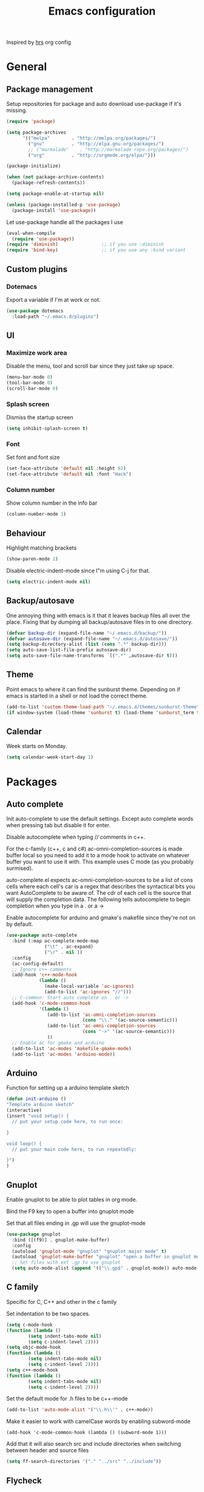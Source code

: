 #+TITLE: Emacs configuration

Inspired by [[https://github.com/hrs/dotfiles/tree/master/emacs.d][hrs]] org config

* General
** Package management

   Setup repositories for package and auto download use-package if it's missing. 
   #+BEGIN_SRC emacs-lisp
     (require 'package)

     (setq package-archives
           '(("melpa"        . "http://melpa.org/packages/")
             ("gnu"          . "http://elpa.gnu.org/packages/")
             ;; ("marmalade"    . "http://marmalade-repo.org/packages/")
             ("org"          . "http://orgmode.org/elpa/")))

     (package-initialize)

     (when (not package-archive-contents)
       (package-refresh-contents))

     (setq package-enable-at-startup nil)

     (unless (package-installed-p 'use-package)
       (package-install 'use-package))
   #+END_SRC

   Let use-package handle all the packages I use
   #+BEGIN_SRC emacs-lisp
     (eval-when-compile
       (require 'use-package))
     (require 'diminish)                ;; if you use :diminish
     (require 'bind-key)                ;; if you use any :bind variant
   #+END_SRC
** Custom plugins
*** Dotemacs
    Export a variable if I'm at work or not.
    #+BEGIN_SRC emacs-lisp
      (use-package dotemacs
       	:load-path "~/.emacs.d/plugins")
    #+END_SRC
** UI
*** Maximize work area
   Disable the menu, tool and scroll bar since they just take up
   space.
   #+BEGIN_SRC emacs-lisp
     (menu-bar-mode 0)
     (tool-bar-mode 0)
     (scroll-bar-mode 0)
   #+END_SRC
*** Splash screen
    Dismiss the startup screen
    #+BEGIN_SRC emacs-lisp
      (setq inhibit-splash-screen t)
    #+END_SRC
*** Font
    Set font and font size
    #+BEGIN_SRC emacs-lisp
      (set-face-attribute 'default nil :height 92)
      (set-face-attribute 'default nil :font "Hack")
    #+END_SRC
*** Column number
   Show column number in the info bar
   #+BEGIN_SRC emacs-lisp
     (column-number-mode 1)
   #+END_SRC
** Behaviour
   Highlight matching brackets
   #+BEGIN_SRC emacs-lisp
     (show-paren-mode 1)
   #+END_SRC
   
   Disable electric-indent-mode since I"m using C-j for that.
   #+BEGIN_SRC emacs-lisp
     (setq electric-indent-mode nil)
   #+END_SRC
** Backup/autosave
   One annoying thing with emacs is it that it leaves backup files all
   over the place.  Fixing that by dumping all backup/autosave files
   in to one directory.
   #+BEGIN_SRC emacs-lisp
     (defvar backup-dir (expand-file-name "~/.emacs.d/backup/"))
     (defvar autosave-dir (expand-file-name "~/.emacs.d/autosave/"))
     (setq backup-directory-alist (list (cons ".*" backup-dir)))
     (setq auto-save-list-file-prefix autosave-dir)
     (setq auto-save-file-name-transforms `((".*" ,autosave-dir t)))
   #+END_SRC

** Theme
   Point emacs to where it can find the sunburst theme. Depending on
   if emacs is started in a shell or not load the correct theme.
   #+BEGIN_SRC emacs-lisp
     (add-to-list 'custom-theme-load-path "~/.emacs.d/themes/sunburst-theme")
     (if window-system (load-theme 'sunburst t) (load-theme 'sunburst_term t))
   #+END_SRC
** Calendar
   Week starts on Monday.
   #+BEGIN_SRC emacs-lisp
     (setq calendar-week-start-day 1)
   #+END_SRC
* Packages
** Auto complete
   Init auto-complete to use the default settings. Except auto
   complete words when pressing tab but disable it for enter.

   Disable autocomplete when typing // comments in c++.

   For the c-family (c++, c and c#) 
   ac-omni-completion-sources is made buffer local so you need to add
   it to a mode hook to activate on whatever buffer you want to use it
   with.  This example uses C mode (as you probably surmised).
   
   auto-complete.el expects ac-omni-completion-sources to be a list of
   cons cells where each cell's car is a regex that describes the
   syntactical bits you want AutoComplete to be aware of. The cdr of
   each cell is the source that will supply the completion data.  The
   following tells autocomplete to begin completion when you type in a
   . or a ->

   Enable autocomplete for arduino and gmake's makefile since they're
   not on by default.
   
   #+BEGIN_SRC emacs-lisp
     (use-package auto-complete
       :bind (:map ac-complete-mode-map
                   ("\t" . ac-expand)
                   ("\r" . nil ))
       :config
       (ac-config-default)
       ;; Ignore c++ comments
       (add-hook 'c++-mode-hook
                 (lambda ()
                   (make-local-variable 'ac-ignores)
                   (add-to-list 'ac-ignores "//")))
       ;; C-common: Start auto complete on . or ->
       (add-hook 'c-mode-common-hook 
                 '(lambda ()
                    (add-to-list 'ac-omni-completion-sources
                                 (cons "\\." '(ac-source-semantic)))
                    (add-to-list 'ac-omni-completion-sources
                                 (cons "->" '(ac-source-semantic)))
                    ))
       ;; Enable ac for gmake and arduino
       (add-to-list 'ac-modes 'makefile-gmake-mode)
       (add-to-list 'ac-modes 'arduino-mode))
   #+END_SRC
** Arduino
   Function for setting up a arduino template sketch
   #+BEGIN_SRC emacs-lisp
     (defun init-arduino ()
     "Template arduino sketch"
     (interactive)
     (insert "void setup() {
       // put your setup code here, to run once:

     }

     void loop() {
       // put your main code here, to run repeatedly:

     }")
     )   
   #+END_SRC
** Gnuplot
   Enable gnuplot to be able to plot tables in org mode.

   Bind the F9 key to open a buffer into gnuplot mode

   Set that all files ending in .gp will use the gnuplot-mode
   #+BEGIN_SRC emacs-lisp
     (use-package gnuplot
       :bind ([(f9)] . gnuplot-make-buffer)
       :config
       (autoload 'gnuplot-mode "gnuplot" "gnuplot major mode" t)
       (autoload 'gnuplot-make-buffer "gnuplot" "open a buffer in gnuplot mode" t)
       ;; Set files with ext .gp to use gnuplot
       (setq auto-mode-alist (append '(("\\.gp$" . gnuplot-mode)) auto-mode-alist)))
   #+END_SRC
** C family
   Specific for C, C++ and other in the c family

   Set indentation to be two spaces.
   #+BEGIN_SRC emacs-lisp
     (setq c-mode-hook
	 (function (lambda ()
		     (setq indent-tabs-mode nil)
		     (setq c-indent-level 2))))
     (setq objc-mode-hook
	 (function (lambda ()
		     (setq indent-tabs-mode nil)
		     (setq c-indent-level 2))))
     (setq c++-mode-hook
	 (function (lambda ()
		     (setq indent-tabs-mode nil)
		     (setq c-indent-level 2))))
   #+END_SRC

   Set the default mode for .h files to be c++-mode
   #+BEGIN_SRC emacs-lisp
     (add-to-list 'auto-mode-alist '("\\.h\\'" . c++-mode))
   #+END_SRC

   Make it easier to work with camelCase words by enabling subword-mode
   #+BEGIN_SRC emacs-lips
     (add-hook 'c-mode-common-hook (lambda () (subword-mode 1)))
   #+END_SRC

   Add that it will also search src and include directories when
   switching between header and source files
   #+BEGIN_SRC emacs-lisp
     (setq ff-search-directories '("." "../src" "../include"))
   #+END_SRC
** Flycheck
   Enable flycheck globably.

   Disable clang check, gcc check works better.
   #+BEGIN_SRC emacs-lisp
     (use-package flycheck
       :config
       (add-hook 'after-init-hook #'global-flycheck-mode)
       (setq-default flycheck-disabled-checkers
                     (append flycheck-disabled-checkers
                             '(c/c++-clang))))
   #+END_SRC
*** Language standard in c++
   Specify language standard in dir locals file: .dir-locals.el 
   For example
   ((c++-mode
     (flycheck-clang-language-standard . "c++14")
     (flycheck-gcc-language-standard . "c++14")))
** Golang
   Setting up go to use 2 spaces as indentation and enable
   autocomplete for go.
   #+BEGIN_SRC emacs-lisp
     (use-package go-mode
     :config
     (add-hook 'go-mode-hook 
       (lambda ()
         (setq-default) 
         (setq tab-width 2) 
         (setq standard-indent 2) 
         (setq indent-tabs-mode nil)))
     (use-package go-autocomplete))
   #+END_SRC
** Haskell
   Settings for programming haskell in emacs
   #+BEGIN_SRC emacs-lisp
     (use-package haskell-mode
       :config
       (add-hook 'haskell-mode-hook 'turn-on-haskell-doc-mode)
       (add-hook 'haskell-mode-hook 'turn-on-haskell-indent)
       (autoload 'ghc-init "ghc" nil t))
   #+END_SRC
** Ledger
   Settings for ledger.
   Set the default mode for .dat files to ledger.

   Clean the buffer with C-c c.
   #+BEGIN_SRC emacs-lisp
     (use-package ledger-mode
       :bind (:map ledger-mode-map ("C-c c" . ledger-mode-clean-buffer))
       :config
       (setq ledger-clear-whole-transactions 1)
       (add-to-list 'auto-mode-alist '("\\.dat" . ledger-mode)))
   #+END_SRC
** Lisp
   Color haxvalues with their respective color.
   #+BEGIN_SRC emacs-lisp
     (use-package lisp-mode
       :config
       (defvar hexcolour-keywords
         '(("#[[:xdigit:]]\\{6\\}"
            (0 (put-text-property (match-beginning 0)
                                  (match-end 0)
                                  'face (list :background 
                                              (match-string-no-properties 0)))))))
       (defun hexcolour-add-to-font-lock ()
         (font-lock-add-keywords nil hexcolour-keywords))
       (add-hook 'lisp-mode-hook 'hexcolour-add-to-font-lock))
   #+END_SRC
** GLSL
   Set files associated with glsl to use glsl mode
   #+BEGIN_SRC emacs-lisp
         (use-package glsl-mode
           :mode (("\\.vert\\'" . glsl-mode)
                  ("\\.frag\\'" . glsl-mode)
                  ("\\.geom\\'" . glsl-mode)
                  ("\\.prog\\'" . glsl-mode)
                  ("\\.glsl\\'" . glsl-mode)))
   #+END_SRC
** Python
   Package name is python but the mode is python-mode
   Set indentation to 2 white spaces.

   Set the default for pb2 files (=PROJECT=) to use python.
   #+BEGIN_SRC emacs-lisp
          (use-package python
            :mode (("\\.py\\'" . python-mode) 
                   ("PROJECT" . python-mode))
            :interpreter ("python" . python-mode)
            :config
            (setq python-mode-hook
                  (function (lambda ()
                              (setq indent-tabs-mode nil)
                              (setq python-indent 2)))))
   #+END_SRC
** RTags (Disabled)
   Key bindings for RTags (they conflicts with GTags)
   #+BEGIN_SRC emacs-lisp
     (use-package rtags
     :disabled t
     :bind (("M-." . rtags-find-symbol-at-point)
            ("M-," . rtags-find-references-at-point)
            ("M-[" . rtags-location-stack-back)
            ("M-]" . rtags-location-stack-forward))
     :config
     (use-package rtags-ac))
   #+END_SRC
** Shell
   Indent using spaces. ( Don't remember why I needed this one. )

   Enable color in shell and define the color theme. Also disable
   yasnippet in shell mode since that's messing with the shell.

   #+BEGIN_SRC emacs-lisp
     (use-package shell
       :bind ("<f8>" . clear-shell)
       :config
       (setq sh-mode-hook
             (function (lambda ()
                         (setq indent-tabs-mode nil)
                         (setq c-indent-level 2))))
       (add-hook 'shell-mode-hook 
                 (lambda ()
                   ;; Enable color in shell
                   (ansi-color-for-comint-mode-on)
                   ;; Change Color theme in shell
                   (setq ansi-color-names-vector
                         ["#4d4d4d"
                          "#D81860"
                          "#60FF60"
                          "#f9fd75"
                          "#4695c8"
                          "#a78edb"
                          "#43afce"
                          "#f3ebe2"])
                   (setq ansi-color-map (ansi-color-make-color-map))
                   ;; Disable yas minor mode
                   (yas-minor-mode -1)
                   ;; Add go and goc to the dirtrack, Need tweak the regexp 
                   ;; (setq shell-cd-regexp "\\(cd\\|goc\\|go\\)")
                   )))
   #+END_SRC
** Tramp
   Set the ssh to be the default method for tramp
   #+BEGIN_SRC emacs-lisp
     (use-package tramp
       :config
       (setq tramp-default-method "ssh"))
   #+END_SRC
** Yasnippet
   Enable yasnippet
   #+BEGIN_SRC emacs-lisp
     (use-package yasnippet 
       :config
       (yas-global-mode 1)
       (setq yas/indent-line nil))

   #+END_SRC
** Org
   From [[https://github.com/hrs/dotfiles/tree/master/emacs.d][hrs]] config file but converted to use-package
 
   Use pretty bullet points instead of asterix

   Use a little downward-pointing arrow instead of the usual ellipsis
   (=...=) when folded.

   Use syntax highlighting in source blocks while editing.
   #+BEGIN_SRC emacs-lisp
     (use-package org
       :mode ("\\.org\\'" . org-mode)
       :config
       (use-package org-bullets)
       (add-hook 'org-mode-hook
                 (lambda ()
                   (org-bullets-mode t)))
       (setq org-ellipsis "⤵")
       (setq org-src-fontify-natively t))
   #+END_SRC

   Doesn't work with yasnippet getting:
   yas--fallback: yasnippet fallback loop!
   This can happen when you bind ‘yas-expand’ outside of the ‘yas-minor-mode-map’.

   Make TAB act as if it were issued in a buffer of the language's major mode.
   =(setq org-src-tab-acts-natively t)=
** Makefile
   Set following files to use makefile-gmake-mode as the default.
   - Files that starts with =Makefile=.
   - Has extension =.mk=.
   - Files that are located in a directory called Make and ends with
     Rules.
   - Files that are located in a directory called modules.
   - Files called BUILD.conf (pb2 file).
   #+BEGIN_SRC emacs-lisp
     (use-package makefile-gmake-mode
       :mode (("Makefile.*" . makefile-gmake-mode)
              ("\\.mk$" . makefile-gmake-mode)
              ("Make/.*Rules" . makefile-gmake-mode)
              ("modules/.*" . makefile-gmake-mode)
              ("BUILD.conf" . makefile-gmake-mode)
              ))
   #+END_SRC
** Evil numbers
   Incrementing/decrementing numbers.
   #+BEGIN_SRC emacs-lisp
     (use-package evil-numbers
     :bind (("C-c +" . evil-numbers/inc-at-pt)
            ("C-c -" . evil-numbers/dec-at-pt)))
   #+END_SRC
** Magit
   A Git porcelain inside Emacs
   Key =C-x g= to run magit on current buffer.

   #+BEGIN_SRC emacs-lisp
     (use-package magit
       :bind ( "C-x g" . magit-status))
   #+END_SRC

** Buffer move
   Move buffers around between windows
   #+BEGIN_SRC emacs-lisp
     (use-package buffer-move 
       :bind ( ("<M-S-up>"    . buf-move-up)
               ("<M-S-down>"  . buf-move-down)
               ("<M-S-left>"  . buf-move-left)
               ("<M-S-right>" . buf-move-right)))
   #+END_SRC
** Multiple cursors
   Keybindings for the mc package
   #+BEGIN_SRC emacs-lisp
     (use-package multiple-cursors 
       :bind (("C-S-c C-S-c" . mc/edit-lines)
              ("C->"         . mc/mark-next-like-this)
              ("C-<"         . mc/mark-previous-like-this)
              ("C-c C-<"     . mc/mark-all-like-this)
              ("C-+"         . mc/mark-next-like-this))
       :config
       (use-package mc-extras))
   #+END_SRC
** String inflections
   Keybinding for cycle between snake case, camel case etc
   #+BEGIN_SRC emacs-lisp
     (use-package string-inflection 
       :bind ("C-;" . string-inflection-cycle ))
   #+END_SRC
** Sudo edit
   Sudo edit the current file
   #+BEGIN_SRC emacs-lisp
     (use-package sudo-edit
       :bind ("C-c C-r" . sudo-edit-current-file))
   #+END_SRC
** Expand region
   #+BEGIN_SRC emacs-lisp
     (use-package expand-region
       :bind ("C-=" . er/expand-region))
   #+END_SRC

** GTags (Disabled)
   Key bindings for finding tag, reference and usage of symbol.
   #+BEGIN_SRC emacs-lisp
     (use-package ggtags
       :disabled t
       :bind (("M-." . gtags-find-tag) ;; Finds tag
              ("C-M-." . gtags-find-rtag)   ;; Find all references of tag
              ("C-M-," . gtags-find-symbol))) ;; Find all usages of symbol.
   #+END_SRC
   
** Windmove
   Jump between windows using the arrow keys instead of cycling with
   "C-x o". Note that this Doesn't work in org mode.
   #+BEGIN_SRC emacs-lisp
     (use-package windmove 
       :bind (([M-left]  . windmove-left)   ; move to left window
              ([M-right] . windmove-right) ; move to right window
              ([M-up]    . windmove-up)       ; move to upper window
              ([M-down]  . windmove-down)))   ; move to downer window
   #+END_SRC

** Move text
   Move line up and down using arrow keys.
   #+BEGIN_SRC emacs-lisp
     (use-package move-text
       :bind (([C-S-up] . move-text-up)
              ([C-S-down] . move-text-down)))
   #+END_SRC
** The Silver Searcher
   #+BEGIN_SRC emacs-lisp
     (use-package ag)
   #+END_SRC
   
** ibuffer
    Use ibuffer instead of list-buffers, has some neat features.

    Sort buffers by placing them in different groups
    #+BEGIN_SRC emacs-lisp
      (use-package ibuffer
        :config 
        (defalias 'list-buffers 'ibuffer)
        (setq ibuffer-saved-filter-groups
            (quote (("default"
                     ("c++" (mode . c++-mode))
                     ("dired" (mode . dired-mode))
                     ("ag" (mode . ag-mode ))
                     ("emacs" (or
                               (name . "^\\*scratch\\*$")
                               (name . "^\\*Messages\\*$")
                               (name . "^\\*Completions\\*$")))
                     ))))
      (add-hook 'ibuffer-mode-hook
                (lambda ()
                  (ibuffer-switch-to-saved-filter-groups "default"))))
    #+END_SRC

* Work
** Custom packages
*** dd-newfile
    Function that inserts the DD template for a new file
    #+BEGIN_SRC emacs-lisp
      (use-package dd-newfile
        :if dotemacs-is-work
        :load-path "~/.emacs.d/plugins")
    #+END_SRC
*** dd-log-parser
    Functions for parsing the =DD::Logger=
    #+BEGIN_SRC emacs-lisp
      (use-package dd-log-parser
        :if dotemacs-is-work
        :load-path "~/.emacs.d/plugins")
    #+END_SRC
*** dd-pybuild2
    #+BEGIN_SRC emacs-lisp
      (use-package dd-pybuild2
       	:if dotemacs-is-work
       	:load-path "~/.emacs.d/plugins")
    #+END_SRC
*** houdini
    Houdini related functions, mostly handle houdini versions.
    #+BEGIN_SRC emacs-lisp
            (use-package houdini
              :bind ("C-x j" . hou-insert-version)
              :if dotemacs-is-work
              :load-path "~/.emacs.d/plugins")
    #+END_SRC
*** highlight-extra
    Functions for highlighting my shells when building etc
    #+BEGIN_SRC emacs-lisp
      (use-package highlight-extra
        :if dotemacs-is-work
        :load-path "~/.emacs.d/plugins")
    #+END_SRC
*** work
    Bunch of functions to setup my work area when at work 
    #+BEGIN_SRC emacs-lisp
      (use-package work
        :if dotemacs-is-work
        :load-path "~/.emacs.d/plugins")
    #+END_SRC
** Custom functions
*** PID    
   Get the pid of a proc
   #+BEGIN_SRC emacs-lisp
     (defun pid (regex &optional index)
       "Get the pid of REGEX, if more than one is running it returns one
     at INDEX. Where INDEX starts from 0 and up"
       (interactive)
       (when (not index) (setq index 0))
       (nth index 
	    (split-string 
	     (shell-command-to-string
	      (concat "ps aux | " ;; wrap first character in [ ] to not match itself
		      "sed -nE \"s/$USER\\s+([0-9]+).*?"
		      (concat "[" (substring regex 0 1) "]" (substring regex 1))"/\\1/p\"")
	      ))))
   #+END_SRC
*** PID Houdini
    Get the PID for houdini
    #+BEGIN_SRC emacs-lisp
      (defun pid-houdini (&optional index )
	"Get the pid for houdini.
      If more than one is running it returns the one at INDEX.  Where
      INDEX starts from 0 and up"

	(interactive)
	(when (not index) (setq index 0)) (pid "houdini-bin" index))
    #+END_SRC
*** PID Maya
    #+BEGIN_SRC emacs-lisp
      (defun pid-maya (&optional index)
	"Get the pid for maya.
      If more than one is running it returns the one at INDEX.  Where
      INDEX starts from 0 and up"
	(interactive)
	(when (not index) (setq index 0))
	(pid "maya\\.bin" index))
    #+END_SRC
*** PID smeat
    #+BEGIN_SRC emacs-lisp
      (defun pid-smeat (&optional index)
	"Get the pid for smeat.
      If more than one is running it returns the one at INDEX.  Where
      INDEX starts from 0 and up"
	(interactive)
	(when (not index) (setq index 0))
	;; the ^= is to ignore houdini/python commands e.g houdini --with smeat=...
	(pid "smeat(:?[^=]+|$$)" index))
    #+END_SRC
*** Attach Houdini
    Used with gdb, prints attach <pid of houdini> in the prompt.
    #+BEGIN_SRC emacs-lisp
      (defun attach-houdini (&optional index)
	"Prints attach <pid> into the buffer. 
      INDEX is use to select which one if there are multiple instances
      running, INDEX counts from 1."
	(interactive"p")

	;; The default for index is one.
	(when (< index 1) (setq index 1))
	(insert-string (concat "attach " (pid-houdini (- index 1)) )))
    #+END_SRC
*** Attach Maya
    #+BEGIN_SRC emacs-lisp
      (defun attach-maya (&optional index) 
        "Prints attach <pid> into the buffer. 
      INDEX is use to select which one if there are multiple instances
      running, INDEX counts from 1."
        (interactive"p")
        ;; The default for index is one.
        (when (< index 1) (setq index 1))
        (insert-string (concat "attach " (pid-maya index) )))
    #+END_SRC
*** Attach smeat
    #+BEGIN_SRC emacs-lisp
      (defun attach-smeat (&optional index)
	"Prints attach <pid> into the buffer.
      INDEX is use to select which one if there are multiple instances
      running, INDEX counts from 1."
	(interactive"p")

	;; The default for index is one.
	(when (< index 1) (setq index 1))
	(insert-string (concat "attach " (pid-smeat (- index 1)) )))
    #+END_SRC
*** Kill Houdini
    #+BEGIN_SRC emacs-lisp
      (defun kill-houdini ()
	"Kill houdini.
      If more than one houdini are running it will kill the
      first one in the ps list."
	(interactive)
	(shell-command (concat "kill -9 " (pid-houdini))))
    #+END_SRC
*** Kill Maya 
    #+BEGIN_SRC emacs-lisp
      (defun attach-maya (&optional index)
	"Prints \"attach <pid>\" into the buffer.
      INDEX is use to select which one if there are multiple instances
      running, INDEX counts from 1."
	(interactive"p")
	;; The default for index is one.
	(when (< index 1) (setq index 1))
	(insert-string (concat "attach " (pid-maya index) )))
    #+END_SRC
*** Smeat abort
    Not quite working. But sends a signal to the smeat process to abort the sim.
    #+BEGIN_SRC emacs-lisp
      (defun smeat-abort (&optional index )
        "Sends USR1 signal to houdini which aborts the smeat client.
      INDEX is used to select which houdini instance to send to if
      multiple instances exist."
        (interactive"p")
        (when (< index 1) (setq index 1))
        (let ((hou-pid (pid-houdini index)))
          (shell-command (concat "kill -s USR1 " hou-pid))))
    #+END_SRC
*** Preproccess
    #+BEGIN_SRC emacs-lisp
      (defun preprocess-fix-macros ()
        "Fix expanded macros when running only the preprocess on a file.
      For example: g++ <flags> -E <file>.  Since they are expanded into
      a single line which makes them hard to debug."
        (interactive)
        (let* ((start (if (use-region-p) (region-beginning) (point)))
               (end (if (use-region-p) (region-end) (point-max)))
               (regex-map '(":[ ]" ";" "{" "}[ ]"))
               (regex (mapconcat (lambda (x) (format "\\(%s\\)" x)) regex-map "\\|")))
          (goto-char start)
          (while (search-forward-regexp regex end t)
            (newline)
            (setq end (1+ end)))
          (indent-region start (point))
          (goto-char start)))
    #+END_SRC
* Custom functions
** Buffer
   Function for renaming buffer and file. Source: [[http://www.stringify.com/2006/apr/24/rename/][Link]]
   #+BEGIN_SRC emacs-lisp
     (defun rename-current-file-or-buffer ()
       "Rename current file and buffer, similar to save-as but removes
     the old file"
       (interactive)
       (if (not (buffer-file-name))
           (call-interactively 'rename-buffer)
         (let ((file (buffer-file-name)))
           (with-temp-buffer
             (set-buffer (dired-noselect file))
             (dired-do-rename)
             (kill-buffer nil))))
       nil)
   #+END_SRC
   To sync all open buffers with their respective files on disk. Source: [[https://www.emacswiki.org/emacs/RevertBuffer][here]]
   #+BEGIN_SRC emacs-lisp
     (defun revert-all-buffers ()
         "Refreshes all open buffers from their respective files."
         (interactive)
         (dolist (buf (buffer-list))
           (with-current-buffer buf
             (when (and (buffer-file-name) (not (buffer-modified-p)))
               (revert-buffer t t t) )))
         (message "Refreshed open files.") )
   #+END_SRC
** Programming
*** C++
    Insert java style comment
    /**
     * <cursor>
     */
    #+BEGIN_SRC emacs-lisp
      (defun insert-function-comment ()
        (interactive)
        (insert "/**")  (indent-according-to-mode)
        (insert "\n* ") (indent-according-to-mode)
        (insert "\n*/") (indent-according-to-mode)
        (previous-line 1)
        (end-of-line))
    #+END_SRC

    Expands a define macro for all matches in current buffer.
    #+BEGIN_SRC emacs-lisp
      (defun replace-define()
      "Place cursor on a #define <var> <content> and execute this command and it will 
       replace all <var> with <content> in the file. 
       Basically evaluating the define variable"
      (interactive)
      (setq line (split-string (thing-at-point 'line) ))
      (if (equal (car line) "#define") 
          (progn 
            ;; save current position
            (setq curr-pos (point))
            ;; Jump to the end of line
            (end-of-line)
            ;; Replace the first with the second.
            (replace-regexp (concat "\\_<"(nth 1 line)"\\_>") (nth 2 line) )
            ;; return to the same position
            (goto-char curr-pos)
            ;; move to the end of the line to indicate that it's done.
            (end-of-line) )
          ( message "Not a #define directive!" )
        )
      )
    #+END_SRC

    Undo the previous function.
    #+BEGIN_SRC emacs-lisp
      (defun replace-define-undo()
      "Place cursor on a #define <var> <content> and execute this command and it will 
       replace all <content> with <var> in the file. 
       Undoing the expansion of the define variable"
      (interactive)
      (setq line (split-string (thing-at-point 'line) ))
      (if (equal (car line) "#define") 
          (progn 
            ;; save current position
            (setq curr-pos (point))
            ;; Jump to the end of line
            (end-of-line)
            ;; Replace the second with the first
            (replace-string (nth 2 line) (nth 1 line) )
            ;; return to the same position
            (goto-char curr-pos)
            ;; move to the end of the line to indicate that it's done.
            (end-of-line) )
          ( message "Not a #define directive!" )
        )
      )
    #+END_SRC

    Convert typedef to c++11's alias
    #+BEGIN_SRC emacs-lisp
      (defun convert-typedef-to-using ()
        "Converts typedef statements to using statements"
        (interactive)
        (let ((begin) (end))
          
          (if (use-region-p)
              (progn (setq begin (region-beginning) end (region-end)))
            (progn (setq begin (point) end nil)))
          
          (goto-char begin)
          (while (re-search-forward
                  (concat "typedef \\(\\(?:typename \\)*"
                          "[a-zA-Z0-9_:<>,*& ]+?\\)[ ]+\\([a-zA-Z0-9]+\\)[ ]*;" )
                  end t )
            (replace-match "using \\2 = \\1;"))))
    #+END_SRC
*** GTags
    Cycling gtag result. Source [[https://www.emacswiki.org/emacs/CyclingGTagsResult][link]]
    #+BEGIN_SRC emacs-lisp
      (defun ww-next-gtag ()
        "Find next matching tag, for GTAGS."
        (interactive)
        (let ((latest-gtags-buffer
               (car (delq nil  (mapcar (lambda (x) (and (string-match "GTAGS SELECT" (buffer-name x)) (buffer-name x)) )
                                       (buffer-list)) ))))
          (cond (latest-gtags-buffer
                 (switch-to-buffer latest-gtags-buffer)
                 (forward-line)
                 (gtags-select-it nil))
                ) ))
    #+END_SRC
** Workspace
   Function for splitting emacs into three frames. 
   Really nice to use with i3wm.
   #+BEGIN_SRC emacs-lisp
     (defun setup-home ()
     "Splits the session into three frames"
     (interactive)
     (delete-other-frames)
     (delete-other-windows)
     (make-frame-command)
     (make-frame-command)
     )
   #+END_SRC
** Shell
   Clear shell in emacs
   #+BEGIN_SRC emacs-lisp
     (defun clear-shell ()
        (interactive)
        (let ((comint-buffer-maximum-size 0))
          (comint-truncate-buffer)))
   #+END_SRC
** Split lines
   Function for splitting lines at specified character. Default is ','.
   #+BEGIN_SRC emacs-lisp
     (defun split-at (&optional delim)
     "Split region/line at DELIM, if there are multiple matches it
     will split each one. DELIM will default to \",\" if no delim is
     given."
     (interactive "sSpecify delimiter: ")
     (when (or (string= delim "") (not delim)) (setq delim ","))
     (let ((start (if (use-region-p) (region-beginning) (point-at-bol)))
           (end (if (use-region-p) (region-end) (point-at-eol)))
           (regex delim))
       (goto-char start)
      
       (while (search-forward-regexp regex end t)
         (insert "\n")
         (setq end (1+ end))
         )
       (indent-region start end)
       (goto-char start)
       )
     )

     (defun split-at-comma ()
     "wrapper for split-at for use with key command"
     (interactive)
     (split-at ",")
     )
   #+END_SRC
** Yesterday-time
   Computes the time 24 hours ago
   #+BEGIN_SRC emacs-lisp
     (defun yesterday-time ()
     "Provide the date/time 24 hours before the time now in the format of current-time."
       (let* ((now-time (current-time))              ; get the time now
              (hi (car now-time))                    ; save off the high word
              (lo (car (cdr now-time)))              ; save off the low word
              (msecs (nth 2 now-time))               ; save off the milliseconds
              )

         (if (< lo 20864)                      ; if the low word is too small for subtracting
             (setq hi (- hi 2)  lo (+ lo 44672)) ; take 2 from the high word and add to the low
           (setq hi (- hi 1) lo (- lo 20864))  ; else, add 86400 seconds (in two parts)
           )
         (list hi lo msecs)                    ; regurgitate the new values
         ))
   #+END_SRC

* Custom plugins
** Multiple cursor extension
   #+BEGIN_SRC emacs-lisp
     (use-package mc-extra-extra
       :load-path "~/emacs.d/plugins")
   #+END_SRC
* Custom keybindings
** Macros
    Macro to quickly open a file that is located on my machine at work.
    Inserts "fredriks@bcws067.d2vancouver.com:fredriks/swdevl/CoreLibs"
    #+BEGIN_SRC emacs-lisp
      (fset 'bcws
         [?f ?r ?e ?d ?r ?i ?k ?s ?@ ?b ?c ?b ?e ?l ?l ?w ?s ?1 ?0 ?8 ?. ?d ?2 ?v ?a ?n ?c ?o ?u ?v ?e ?r ?. ?c ?o ?m ?: ?f ?r ?e ?d ?r ?i ?k ?s ?/ ?s ?w ?d ?e ?v ?l ?/ ?C ?o ?r ?e ?L ?i ?b ?s])
    #+END_SRC

    And bind it to the key combo
    #+BEGIN_SRC emacs-lisp
      (global-set-key (kbd "C-c B") 'bcws)
    #+END_SRC
** Registers
   Quickly jump to files by pressing C-x r j <register>
   Jump to my init file with 'e' and init directory with 'i'.
   #+BEGIN_SRC emacs-lisp
     (set-register ?e (cons 'file "~/.emacs.d/init.el")) 
     (set-register ?i (cons 'file "~/.emacs.d/init.d")) 
   #+END_SRC
** UI
   Key bindings if I really need to see the menu and tool bar
   #+BEGIN_SRC emacs-lisp
     (global-set-key (kbd "<f5>") 'menu-bar-mode)
     (global-set-key (kbd "<f6>") 'tool-bar-mode)
   #+END_SRC
   
** Navigation
   Jump to specific line.
   #+BEGIN_SRC emacs-lisp
     (global-set-key (kbd "M-g") 'goto-line)
   #+END_SRC
** Text search
   I'm using the regex variant of the text search more than the normal one.
   Swapping keybindings for them
   #+BEGIN_SRC emacs-lisp
     (global-set-key (kbd "C-M-s") 'isearch-forward)
     (global-set-key (kbd "C-M-r") 'isearch-backward)
     (global-set-key (kbd "C-s") 'isearch-forward-regexp)
     (global-set-key (kbd "C-r") 'isearch-backward-regexp)
     (global-set-key (kbd "C-S-s") 'isearch-forward-symbol-at-point)
   #+END_SRC
** Text edit
   Bind replace regexp to meta r
   #+BEGIN_SRC emacs-lisp
     (global-set-key (kbd "M-r") 'replace-regexp)
   #+END_SRC
   
   Duplicate line
   #+BEGIN_SRC emacs-lisp
     (global-set-key (kbd "C-c l") 'duplicate-line)
   #+END_SRC

   Split line at comma
   #+BEGIN_SRC emacs-lisp
     (global-set-key (kbd "C-,") 'split-at-comma)
   #+END_SRC
** Buffer functions
   Key bindings for revert-all-buffers and rename current buffer
   #+BEGIN_SRC emacs-lisp
     (global-set-key (kbd "C-c r") 'revert-all-buffers)
     (global-set-key "\C-cR" 'rename-current-file-or-buffer)
   #+END_SRC
** C Common
   Hide/Show code blocks
   #+BEGIN_SRC emacs-lisp
     (add-hook 'c-mode-common-hook
       (lambda()
         (local-set-key (kbd "C-c <right>") 'hs-show-block)
         (local-set-key (kbd "C-c <left>")  'hs-hide-block)
         (local-set-key (kbd "C-c <up>")    'hs-hide-all)
         (local-set-key (kbd "C-c <down>")  'hs-show-all)
         (hs-minor-mode t)))
   #+END_SRC

   When in a c family buffer use shift tab to switch between header
   and source
   #+BEGIN_SRC emacs-lisp
     (add-hook 'c-mode-common-hook
       (lambda() 
         (local-set-key  (kbd "<backtab>") 'ff-find-other-file)))
   #+END_SRC
** Compile
   Key bindings to run make on current location and to re-run the
   command.
   #+BEGIN_SRC emacs-lisp
     (global-set-key (kbd "<f12>") 'compile)
     (global-set-key (kbd "<f11>") 'recompile)
   #+END_SRC
* Bug workarounds
  Workarounds for bugs I have encountered through out the years
** Cursor turns black
   Set the cursor color to white.
   #+BEGIN_SRC emacs-lisp
     (set-cursor-color "#ffffff")
   #+END_SRC
** Maximize emacs under KDE
   Issue maximizing emacs with KDE at work
   #+BEGIN_SRC emacs-lisp
     (setq frame-resize-pixelwise t)
   #+END_SRC
* Notes
  To execute a lisp function in replace regexp do \,(<function>)
